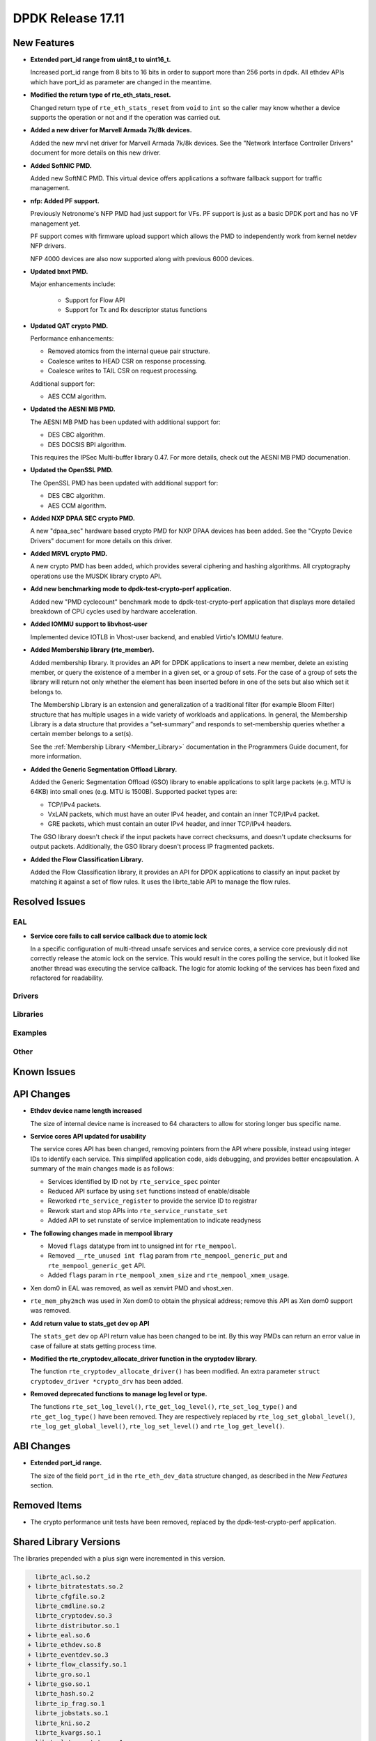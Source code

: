 DPDK Release 17.11
==================

.. **Read this first.**

   The text in the sections below explains how to update the release notes.

   Use proper spelling, capitalization and punctuation in all sections.

   Variable and config names should be quoted as fixed width text:
   ``LIKE_THIS``.

   Build the docs and view the output file to ensure the changes are correct::

      make doc-guides-html

      xdg-open build/doc/html/guides/rel_notes/release_17_11.html


New Features
------------

.. This section should contain new features added in this release. Sample
   format:

   * **Add a title in the past tense with a full stop.**

     Add a short 1-2 sentence description in the past tense. The description
     should be enough to allow someone scanning the release notes to
     understand the new feature.

     If the feature adds a lot of sub-features you can use a bullet list like
     this:

     * Added feature foo to do something.
     * Enhanced feature bar to do something else.

     Refer to the previous release notes for examples.

     This section is a comment. do not overwrite or remove it.
     Also, make sure to start the actual text at the margin.
     =========================================================

* **Extended port_id range from uint8_t to uint16_t.**

  Increased port_id range from 8 bits to 16 bits in order to support more than
  256 ports in dpdk. All ethdev APIs which have port_id as parameter are changed
  in the meantime.

* **Modified the return type of rte_eth_stats_reset.**

  Changed return type of ``rte_eth_stats_reset`` from ``void`` to ``int``
  so the caller may know whether a device supports the operation or not
  and if the operation was carried out.

* **Added a new driver for Marvell Armada 7k/8k devices.**

  Added the new mrvl net driver for Marvell Armada 7k/8k devices. See the
  "Network Interface Controller Drivers" document for more details on this new
  driver.

* **Added SoftNIC PMD.**

  Added new SoftNIC PMD. This virtual device offers applications a software
  fallback support for traffic management.

* **nfp: Added PF support.**

  Previously Netronome's NFP PMD had just support for VFs. PF support is
  just as a basic DPDK port and has no VF management yet.

  PF support comes with firmware upload support which allows the PMD to
  independently work from kernel netdev NFP drivers.

  NFP 4000 devices are also now supported along with previous 6000 devices.

* **Updated bnxt PMD.**

  Major enhancements include:

   * Support for Flow API
   * Support for Tx and Rx descriptor status functions

* **Updated QAT crypto PMD.**

  Performance enhancements:

  * Removed atomics from the internal queue pair structure.
  * Coalesce writes to HEAD CSR on response processing.
  * Coalesce writes to TAIL CSR on request processing.

  Additional support for:

  * AES CCM algorithm.

* **Updated the AESNI MB PMD.**

  The AESNI MB PMD has been updated with additional support for:

  * DES CBC algorithm.
  * DES DOCSIS BPI algorithm.

  This requires the IPSec Multi-buffer library 0.47. For more details,
  check out the AESNI MB PMD documenation.

* **Updated the OpenSSL PMD.**

  The OpenSSL PMD has been updated with additional support for:

  * DES CBC algorithm.
  * AES CCM algorithm.

* **Added NXP DPAA SEC crypto PMD.**

  A new "dpaa_sec" hardware based crypto PMD for NXP DPAA devices has been
  added. See the "Crypto Device Drivers" document for more details on this
  driver.

* **Added MRVL crypto PMD.**

  A new crypto PMD has been added, which provides several ciphering and hashing
  algorithms. All cryptography operations use the MUSDK library crypto API.

* **Add new benchmarking mode to dpdk-test-crypto-perf application.**

  Added new "PMD cyclecount" benchmark mode to dpdk-test-crypto-perf application
  that displays more detailed breakdown of CPU cycles used by hardware
  acceleration.

* **Added IOMMU support to libvhost-user**

  Implemented device IOTLB in Vhost-user backend, and enabled Virtio's IOMMU
  feature.

* **Added Membership library (rte_member).**

  Added membership library. It provides an API for DPDK applications to insert a
  new member, delete an existing member, or query the existence of a member in a
  given set, or a group of sets. For the case of a group of sets the library
  will return not only whether the element has been inserted before in one of
  the sets but also which set it belongs to.

  The Membership Library is an extension and generalization of a traditional
  filter (for example Bloom Filter) structure that has multiple usages in a wide
  variety of workloads and applications. In general, the Membership Library is a
  data structure that provides a “set-summary” and responds to set-membership
  queries whether a certain member belongs to a set(s).

  See the :ref:`Membership Library <Member_Library>` documentation in
  the Programmers Guide document, for more information.

* **Added the Generic Segmentation Offload Library.**

  Added the Generic Segmentation Offload (GSO) library to enable
  applications to split large packets (e.g. MTU is 64KB) into small
  ones (e.g. MTU is 1500B). Supported packet types are:

  * TCP/IPv4 packets.
  * VxLAN packets, which must have an outer IPv4 header, and contain
    an inner TCP/IPv4 packet.
  * GRE packets, which must contain an outer IPv4 header, and inner
    TCP/IPv4 headers.

  The GSO library doesn't check if the input packets have correct
  checksums, and doesn't update checksums for output packets.
  Additionally, the GSO library doesn't process IP fragmented packets.

* **Added the Flow Classification Library.**

  Added the Flow Classification library, it provides an API for DPDK
  applications to classify an input packet by matching it against a set of flow
  rules. It uses the librte_table API to manage the flow rules.


Resolved Issues
---------------

.. This section should contain bug fixes added to the relevant
   sections. Sample format:

   * **code/section Fixed issue in the past tense with a full stop.**

     Add a short 1-2 sentence description of the resolved issue in the past
     tense.

     The title should contain the code/lib section like a commit message.

     Add the entries in alphabetic order in the relevant sections below.

   This section is a comment. do not overwrite or remove it.
   Also, make sure to start the actual text at the margin.
   =========================================================


EAL
~~~

* **Service core fails to call service callback due to atomic lock**

  In a specific configuration of multi-thread unsafe services and service
  cores, a service core previously did not correctly release the atomic lock
  on the service. This would result in the cores polling the service, but it
  looked like another thread was executing the service callback. The logic for
  atomic locking of the services has been fixed and refactored for readability.

Drivers
~~~~~~~


Libraries
~~~~~~~~~


Examples
~~~~~~~~


Other
~~~~~


Known Issues
------------

.. This section should contain new known issues in this release. Sample format:

   * **Add title in present tense with full stop.**

     Add a short 1-2 sentence description of the known issue in the present
     tense. Add information on any known workarounds.

   This section is a comment. do not overwrite or remove it.
   Also, make sure to start the actual text at the margin.
   =========================================================


API Changes
-----------

.. This section should contain API changes. Sample format:

   * Add a short 1-2 sentence description of the API change. Use fixed width
     quotes for ``rte_function_names`` or ``rte_struct_names``. Use the past
     tense.

   This section is a comment. do not overwrite or remove it.
   Also, make sure to start the actual text at the margin.
   =========================================================

* **Ethdev device name length increased**

  The size of internal device name is increased to 64 characters
  to allow for storing longer bus specific name.

* **Service cores API updated for usability**

  The service cores API has been changed, removing pointers from the API
  where possible, instead using integer IDs to identify each service. This
  simplifed application code, aids debugging, and provides better
  encapsulation. A summary of the main changes made is as follows:

  * Services identified by ID not by ``rte_service_spec`` pointer
  * Reduced API surface by using ``set`` functions instead of enable/disable
  * Reworked ``rte_service_register`` to provide the service ID to registrar
  * Rework start and stop APIs into ``rte_service_runstate_set``
  * Added API to set runstate of service implementation to indicate readyness

* **The following changes made in mempool library**

  * Moved ``flags`` datatype from int to unsigned int for ``rte_mempool``.
  * Removed ``__rte_unused int flag`` param from ``rte_mempool_generic_put``
    and ``rte_mempool_generic_get`` API.
  * Added ``flags`` param in ``rte_mempool_xmem_size`` and
    ``rte_mempool_xmem_usage``.

* Xen dom0 in EAL was removed, as well as xenvirt PMD and vhost_xen.

* ``rte_mem_phy2mch`` was used in Xen dom0 to obtain the physical address;
  remove this API as Xen dom0 support was removed.

* **Add return value to stats_get dev op API**

  The ``stats_get`` dev op API return value has been changed to be int.
  By this way PMDs can return an error value in case of failure at stats
  getting process time.

* **Modified the rte_cryptodev_allocate_driver function in the cryptodev library.**

  The function ``rte_cryptodev_allocate_driver()`` has been modified.
  An extra parameter ``struct cryptodev_driver *crypto_drv`` has been added.

* **Removed deprecated functions to manage log level or type.**

  The functions ``rte_set_log_level()``, ``rte_get_log_level()``,
  ``rte_set_log_type()`` and ``rte_get_log_type()`` have been removed.
  They are respectively replaced by ``rte_log_set_global_level()``,
  ``rte_log_get_global_level()``, ``rte_log_set_level()`` and
  ``rte_log_get_level()``.


ABI Changes
-----------

.. This section should contain ABI changes. Sample format:

   * Add a short 1-2 sentence description of the ABI change that was announced
     in the previous releases and made in this release. Use fixed width quotes
     for ``rte_function_names`` or ``rte_struct_names``. Use the past tense.

   This section is a comment. do not overwrite or remove it.
   Also, make sure to start the actual text at the margin.
   =========================================================

* **Extended port_id range.**

  The size of the field ``port_id`` in the ``rte_eth_dev_data`` structure
  changed, as described in the `New Features` section.


Removed Items
-------------

.. This section should contain removed items in this release. Sample format:

   * Add a short 1-2 sentence description of the removed item in the past
     tense.

   This section is a comment. do not overwrite or remove it.
   Also, make sure to start the actual text at the margin.
   =========================================================

* The crypto performance unit tests have been removed,
  replaced by the dpdk-test-crypto-perf application.


Shared Library Versions
-----------------------

.. Update any library version updated in this release and prepend with a ``+``
   sign, like this:

     librte_acl.so.2
   + librte_cfgfile.so.2
     librte_cmdline.so.2

   This section is a comment. do not overwrite or remove it.
   =========================================================


The libraries prepended with a plus sign were incremented in this version.

.. code-block:: diff

     librte_acl.so.2
   + librte_bitratestats.so.2
     librte_cfgfile.so.2
     librte_cmdline.so.2
     librte_cryptodev.so.3
     librte_distributor.so.1
   + librte_eal.so.6
   + librte_ethdev.so.8
   + librte_eventdev.so.3
   + librte_flow_classify.so.1
     librte_gro.so.1
   + librte_gso.so.1
     librte_hash.so.2
     librte_ip_frag.so.1
     librte_jobstats.so.1
     librte_kni.so.2
     librte_kvargs.so.1
     librte_latencystats.so.1
     librte_lpm.so.2
     librte_mbuf.so.3
     librte_mempool.so.2
     librte_meter.so.1
     librte_metrics.so.1
     librte_net.so.1
   + librte_pdump.so.2
     librte_pipeline.so.3
   + librte_pmd_bnxt.so.2
   + librte_pmd_bond.so.2
   + librte_pmd_i40e.so.2
   + librte_pmd_ixgbe.so.2
     librte_pmd_ring.so.2
   + librte_pmd_softnic.so.1
   + librte_pmd_vhost.so.2
     librte_port.so.3
     librte_power.so.1
     librte_reorder.so.1
     librte_ring.so.1
     librte_sched.so.1
   + librte_table.so.3
     librte_timer.so.1
     librte_vhost.so.3


Tested Platforms
----------------

.. This section should contain a list of platforms that were tested with this
   release.

   The format is:

   * <vendor> platform with <vendor> <type of devices> combinations

     * List of CPU
     * List of OS
     * List of devices
     * Other relevant details...

   This section is a comment. do not overwrite or remove it.
   Also, make sure to start the actual text at the margin.
   =========================================================
